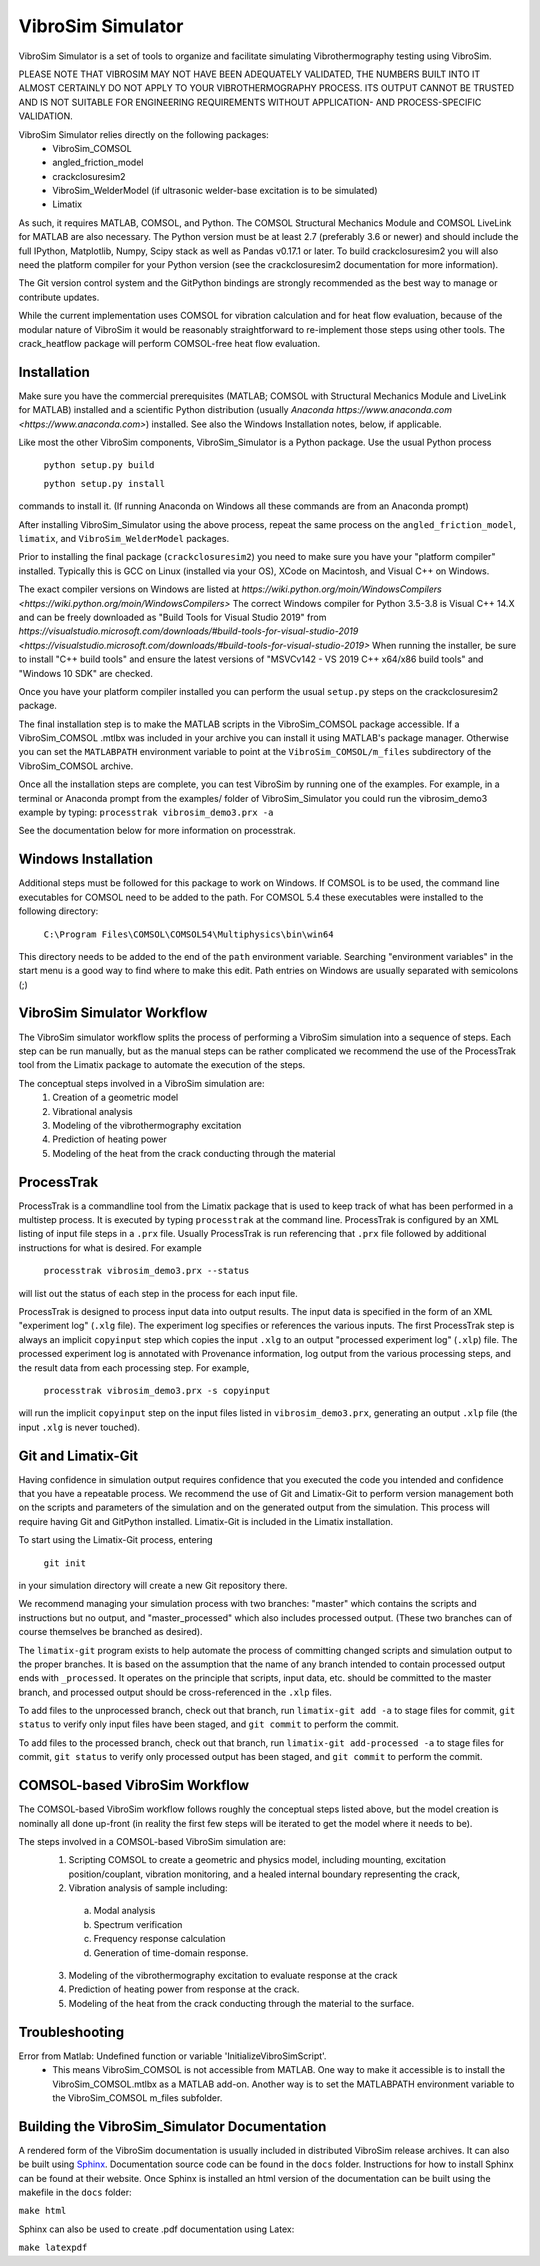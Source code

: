 VibroSim Simulator
==================

VibroSim Simulator is a set of tools to organize and facilitate
simulating Vibrothermography testing using VibroSim.

PLEASE NOTE THAT VIBROSIM MAY NOT HAVE BEEN ADEQUATELY 
VALIDATED, THE NUMBERS BUILT INTO IT ALMOST CERTAINLY 
DO NOT APPLY TO YOUR VIBROTHERMOGRAPHY PROCESS. ITS OUTPUT 
CANNOT BE TRUSTED AND IS NOT SUITABLE FOR ENGINEERING 
REQUIREMENTS WITHOUT APPLICATION- AND PROCESS-SPECIFIC 
VALIDATION. 

VibroSim Simulator relies directly on the following packages:
  * VibroSim_COMSOL
  * angled_friction_model
  * crackclosuresim2
  * VibroSim_WelderModel (if ultrasonic welder-base excitation
    is to be simulated)
  * Limatix

As such, it requires MATLAB, COMSOL, and Python. The COMSOL
Structural Mechanics Module and COMSOL LiveLink for MATLAB
are also necessary. The Python version must be at least 2.7 
(preferably 3.6 or newer) 
and should include the full IPython, Matplotlib, Numpy, Scipy 
stack as well as Pandas v0.17.1 or later. To build 
crackclosuresim2 you will also need the platform compiler 
for your Python version (see the crackclosuresim2 documentation 
for more information).

The Git version control system and the GitPython bindings
are strongly recommended as the best way to manage or contribute
updates.

While the current implementation uses COMSOL for vibration
calculation and for heat flow evaluation, because of the
modular nature of VibroSim it would be reasonably
straightforward to re-implement those steps using other
tools. The crack_heatflow package will perform COMSOL-free
heat flow evaluation. 


Installation
------------

Make sure you have the commercial prerequisites (MATLAB; COMSOL with 
Structural Mechanics Module and LiveLink for MATLAB) installed
and a scientific Python distribution (usually `Anaconda
https://www.anaconda.com <https://www.anaconda.com>`) installed. See also the Windows Installation
notes, below, if applicable. 

Like most the other VibroSim components, VibroSim_Simulator is 
a Python package. Use the usual Python process

    ``python setup.py build``
    
    ``python setup.py install``

commands to install it. (If running Anaconda on Windows all these
commands are from an Anaconda prompt)

After installing VibroSim_Simulator using the above process, 
repeat the same process on the ``angled_friction_model``,
``limatix``, and ``VibroSim_WelderModel`` packages. 

Prior to installing the final package (``crackclosuresim2``) 
you need to make sure you have your "platform compiler" 
installed. Typically this is GCC on Linux (installed via your OS),
XCode on Macintosh, and Visual C++ on Windows. 

The exact compiler versions on Windows are listed at 
`https://wiki.python.org/moin/WindowsCompilers <https://wiki.python.org/moin/WindowsCompilers>`
The correct Windows compiler for Python 3.5-3.8 is Visual C++ 14.X
and can be freely downloaded as "Build Tools for Visual Studio 2019"
from 
`https://visualstudio.microsoft.com/downloads/#build-tools-for-visual-studio-2019 <https://visualstudio.microsoft.com/downloads/#build-tools-for-visual-studio-2019>`
When running the installer, be sure to install "C++ build tools" and 
ensure the latest versions of "MSVCv142 - VS 2019 C++ x64/x86 build tools"
and "Windows 10 SDK" are checked. 

Once you have your platform compiler installed you can perform 
the usual ``setup.py`` steps on the crackclosuresim2 package. 

The final installation step is to make the MATLAB scripts in the 
VibroSim_COMSOL package accessible. If a VibroSim_COMSOL .mtlbx 
was included in your archive you can install it using MATLAB's
package manager. Otherwise you can set the ``MATLABPATH`` environment
variable to point at the ``VibroSim_COMSOL/m_files`` subdirectory of 
the VibroSim_COMSOL archive. 

Once all the installation steps are complete, you can test VibroSim
by running one of the examples. For example, in a terminal or 
Anaconda prompt from the examples/ folder of VibroSim_Simulator
you could run the vibrosim_demo3 example by typing: 
``processtrak vibrosim_demo3.prx -a`` 

See the documentation below for more information on processtrak. 


Windows Installation
--------------------

Additional steps must be followed for this package to work on 
Windows.
If COMSOL is to be used, the command line executables for COMSOL 
need to be added to the path. For COMSOL 5.4 these executables 
were installed to the following directory:

	 ``C:\Program Files\COMSOL\COMSOL54\Multiphysics\bin\win64``

This directory needs to be added to the end of the ``path`` 
environment variable. Searching "environment variables" in the
start menu is a good way to find where to make this edit. Path
entries on Windows are usually separated with semicolons (;)

VibroSim Simulator Workflow
---------------------------

The VibroSim simulator workflow splits the process of performing a
VibroSim simulation into a sequence of steps. Each step can be run
manually, but as the manual steps can be rather complicated we
recommend the use of the ProcessTrak tool from the Limatix
package to automate the execution of the steps.

The conceptual steps involved in a VibroSim simulation are:
  1. Creation of a geometric model
  2. Vibrational analysis
  3. Modeling of the vibrothermography excitation 
  4. Prediction of heating power
  5. Modeling of the heat from the crack conducting through the
     material


ProcessTrak
-----------

ProcessTrak is a commandline tool from the Limatix package that is
used to keep track of what has been performed in a multistep
process. It is executed by typing ``processtrak`` at the command line.
ProcessTrak is configured by an XML listing of input file steps in a
``.prx`` file.  Usually ProcessTrak is run referencing that ``.prx`` file
followed by additional instructions for what is desired. For example

     ``processtrak vibrosim_demo3.prx --status``

will list out the status of each step in the process for each input
file.

ProcessTrak is designed to process input data into output results. The
input data is specified in the form of an XML "experiment log" (``.xlg``
file). The experiment log specifies or references the various inputs.
The first ProcessTrak step is always an implicit ``copyinput`` step
which copies the input ``.xlg`` to an output "processed experiment log"
(``.xlp``) file.  The processed experiment log is annotated with
Provenance information, log output from the various processing steps,
and the result data from each processing step. For example,

     ``processtrak vibrosim_demo3.prx -s copyinput``

will run the implicit ``copyinput`` step on the input files listed in
``vibrosim_demo3.prx``, generating an output ``.xlp`` file (the input ``.xlg``
is never touched).


Git and Limatix-Git
--------------------

Having confidence in simulation output requires confidence that you
executed the code you intended and confidence that you have a
repeatable process. We recommend the use of Git and Limatix-Git
to perform version management both on the scripts and parameters
of the simulation and on the generated output from the simulation.
This process will require having Git and GitPython installed. 
Limatix-Git is included in the Limatix installation. 

To start using the Limatix-Git process, entering

     ``git init``

in your simulation directory will create a new Git repository there. 

We recommend managing your simulation process with two branches:
"master" which contains the scripts and instructions but no output,
and "master_processed" which also includes processed output.
(These two branches can of course themselves be branched as desired).

The ``limatix-git`` program exists to help automate the process of
committing changed scripts and simulation output to the proper
branches. It is based on the assumption that the name of any
branch intended to contain processed output ends with ``_processed``.
It operates on the principle that scripts, input data, etc. should
be committed to the master branch, and processed output should be
cross-referenced in the ``.xlp`` files.

To add files to the unprocessed branch, check out that branch,
run ``limatix-git add -a`` to stage files for commit, ``git status``
to verify only input files have been staged, and ``git commit``
to perform the commit. 

To add files to the processed branch, check out that branch, run
``limatix-git add-processed -a`` to stage files for commit, ``git status``
to verify only processed output has been staged, and ``git commit`` to
perform the commit.


COMSOL-based VibroSim Workflow
------------------------------

The COMSOL-based VibroSim workflow follows roughly the conceptual
steps listed above, but the model creation is nominally all done
up-front (in reality the first few steps will be iterated to get
the model where it needs to be). 

The steps involved in a COMSOL-based VibroSim simulation are:
  1. Scripting COMSOL to create a geometric and physics model,
     including mounting, excitation position/couplant,
     vibration monitoring, and a healed internal boundary
     representing the crack, 
  2. Vibration analysis of sample including:

    a. Modal analysis
    b. Spectrum verification
    c. Frequency response calculation
    d. Generation of time-domain response. 

  3. Modeling of the vibrothermography excitation to evaluate
     response at the crack
  4. Prediction of heating power from response at the crack.
  5. Modeling of the heat from the crack conducting through the
     material to the surface. 

Troubleshooting
---------------
Error from Matlab: Undefined function or variable 'InitializeVibroSimScript'.
   * This means VibroSim_COMSOL is not accessible from MATLAB. One way to 
     make it accessible is to install the VibroSim_COMSOL.mtlbx as a MATLAB
     add-on. Another way is to set the MATLABPATH environment variable to 
     the VibroSim_COMSOL m_files subfolder. 


Building the VibroSim_Simulator Documentation
----------------------------------------------

A rendered form of the VibroSim documentation is usually included 
in distributed VibroSim release archives. It can also be built using `Sphinx
<https://www.sphinx-doc.org/en/master/>`_. Documentation source code can be
found in the ``docs`` folder. Instructions for how to install Sphinx can be
found at their website.  Once Sphinx is installed an html version of the
documentation can be built using the makefile in the ``docs`` folder:

``make html``

Sphinx can also be used to create .pdf documentation using Latex:

``make latexpdf``

